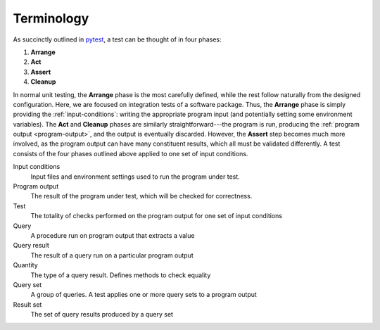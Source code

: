 
Terminology
-----------

As succinctly outlined in `pytest`_, a test can be thought of in four phases:

1. **Arrange**
2. **Act**
3. **Assert**
4. **Cleanup**

In normal unit testing, the **Arrange** phase is the most carefully defined, while the
rest follow naturally from the designed configuration.
Here, we are focused on integration tests of a software package.
Thus, the **Arrange** phase is simply providing the :ref:`input-conditions`: writing the
appropriate program input (and potentially setting some environment variables).
The **Act** and **Cleanup** phases are similarly straightforward---the program is run,
producing the :ref:`program output <program-output>`, and the output is eventually discarded.
However, the **Assert** step becomes much more involved, as the program output can have
many constituent results, which all must be validated differently.
A test consists of the four phases outlined above applied to one set of input conditions.


.. _pytest : https://docs.pytest.org/en/stable/explanation/anatomy.html


Input conditions
    Input files and environment settings used to run the program under test.

Program output
    The result of the program under test, which will be checked for correctness.

Test
    The totality of checks performed on the program output for one set of input conditions

Query
    A procedure run on program output that extracts a value

Query result
    The result of a query run on a particular program output

Quantity
    The type of a query result. Defines methods to check equality

Query set
    A group of queries. A test applies one or more query sets to a program output

Result set
    The set of query results produced by a query set

